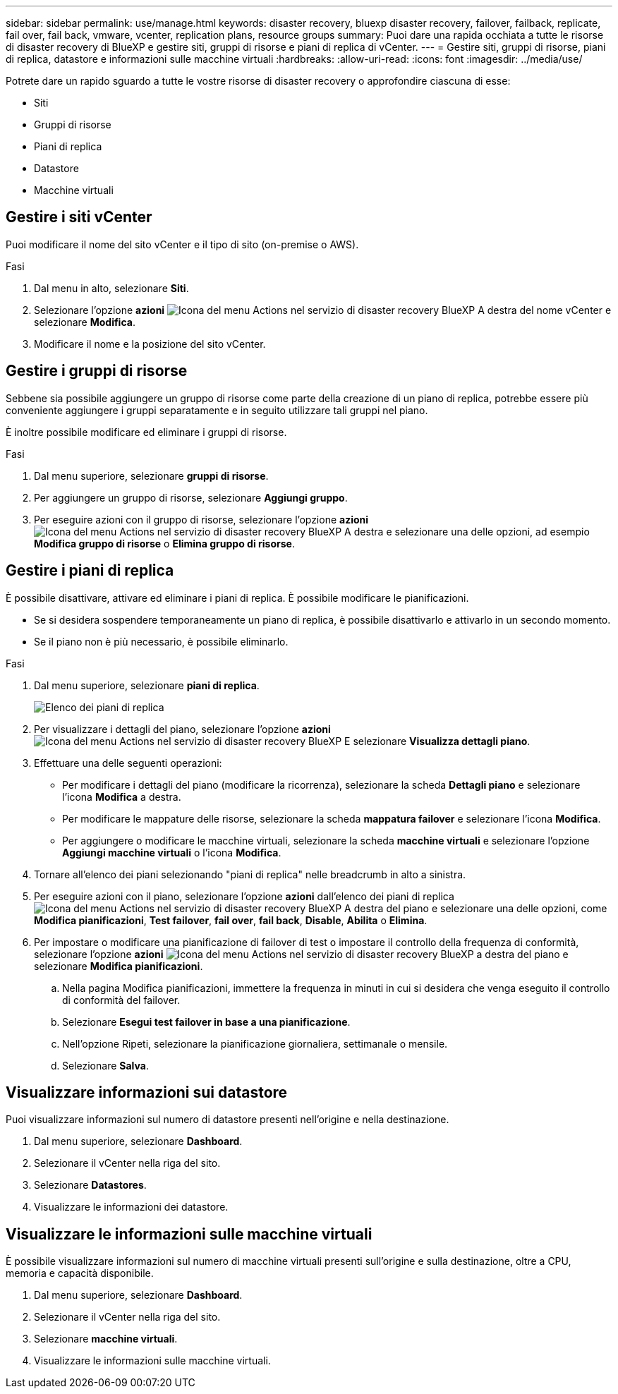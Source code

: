 ---
sidebar: sidebar 
permalink: use/manage.html 
keywords: disaster recovery, bluexp disaster recovery, failover, failback, replicate, fail over, fail back, vmware, vcenter, replication plans, resource groups 
summary: Puoi dare una rapida occhiata a tutte le risorse di disaster recovery di BlueXP e gestire siti, gruppi di risorse e piani di replica di vCenter. 
---
= Gestire siti, gruppi di risorse, piani di replica, datastore e informazioni sulle macchine virtuali
:hardbreaks:
:allow-uri-read: 
:icons: font
:imagesdir: ../media/use/


[role="lead"]
Potrete dare un rapido sguardo a tutte le vostre risorse di disaster recovery o approfondire ciascuna di esse:

* Siti
* Gruppi di risorse
* Piani di replica
* Datastore
* Macchine virtuali




== Gestire i siti vCenter

Puoi modificare il nome del sito vCenter e il tipo di sito (on-premise o AWS).

.Fasi
. Dal menu in alto, selezionare *Siti*.
. Selezionare l'opzione *azioni* image:../use/icon-vertical-dots.png["Icona del menu Actions nel servizio di disaster recovery BlueXP"]  A destra del nome vCenter e selezionare *Modifica*.
. Modificare il nome e la posizione del sito vCenter.




== Gestire i gruppi di risorse

Sebbene sia possibile aggiungere un gruppo di risorse come parte della creazione di un piano di replica, potrebbe essere più conveniente aggiungere i gruppi separatamente e in seguito utilizzare tali gruppi nel piano.

È inoltre possibile modificare ed eliminare i gruppi di risorse.

.Fasi
. Dal menu superiore, selezionare *gruppi di risorse*.
. Per aggiungere un gruppo di risorse, selezionare *Aggiungi gruppo*.
. Per eseguire azioni con il gruppo di risorse, selezionare l'opzione *azioni* image:../use/icon-horizontal-dots.png["Icona del menu Actions nel servizio di disaster recovery BlueXP"]  A destra e selezionare una delle opzioni, ad esempio *Modifica gruppo di risorse* o *Elimina gruppo di risorse*.




== Gestire i piani di replica

È possibile disattivare, attivare ed eliminare i piani di replica. È possibile modificare le pianificazioni.

* Se si desidera sospendere temporaneamente un piano di replica, è possibile disattivarlo e attivarlo in un secondo momento.
* Se il piano non è più necessario, è possibile eliminarlo.


.Fasi
. Dal menu superiore, selezionare *piani di replica*.
+
image:../use/dr-plan-list2.png["Elenco dei piani di replica"]

. Per visualizzare i dettagli del piano, selezionare l'opzione *azioni* image:../use/icon-horizontal-dots.png["Icona del menu Actions nel servizio di disaster recovery BlueXP"] E selezionare *Visualizza dettagli piano*.
. Effettuare una delle seguenti operazioni:
+
** Per modificare i dettagli del piano (modificare la ricorrenza), selezionare la scheda *Dettagli piano* e selezionare l'icona *Modifica* a destra.
** Per modificare le mappature delle risorse, selezionare la scheda *mappatura failover* e selezionare l'icona *Modifica*.
** Per aggiungere o modificare le macchine virtuali, selezionare la scheda *macchine virtuali* e selezionare l'opzione *Aggiungi macchine virtuali* o l'icona *Modifica*.


. Tornare all'elenco dei piani selezionando "piani di replica" nelle breadcrumb in alto a sinistra.
. Per eseguire azioni con il piano, selezionare l'opzione *azioni* dall'elenco dei piani di replica image:../use/icon-horizontal-dots.png["Icona del menu Actions nel servizio di disaster recovery BlueXP"]  A destra del piano e selezionare una delle opzioni, come *Modifica pianificazioni*, *Test failover*, *fail over*, *fail back*, *Disable*, *Abilita* o *Elimina*.
. Per impostare o modificare una pianificazione di failover di test o impostare il controllo della frequenza di conformità, selezionare l'opzione *azioni* image:../use/icon-horizontal-dots.png["Icona del menu Actions nel servizio di disaster recovery BlueXP"] a destra del piano e selezionare *Modifica pianificazioni*.
+
.. Nella pagina Modifica pianificazioni, immettere la frequenza in minuti in cui si desidera che venga eseguito il controllo di conformità del failover.
.. Selezionare *Esegui test failover in base a una pianificazione*.
.. Nell'opzione Ripeti, selezionare la pianificazione giornaliera, settimanale o mensile.
.. Selezionare *Salva*.






== Visualizzare informazioni sui datastore

Puoi visualizzare informazioni sul numero di datastore presenti nell'origine e nella destinazione.

. Dal menu superiore, selezionare *Dashboard*.
. Selezionare il vCenter nella riga del sito.
. Selezionare *Datastores*.
. Visualizzare le informazioni dei datastore.




== Visualizzare le informazioni sulle macchine virtuali

È possibile visualizzare informazioni sul numero di macchine virtuali presenti sull'origine e sulla destinazione, oltre a CPU, memoria e capacità disponibile.

. Dal menu superiore, selezionare *Dashboard*.
. Selezionare il vCenter nella riga del sito.
. Selezionare *macchine virtuali*.
. Visualizzare le informazioni sulle macchine virtuali.


